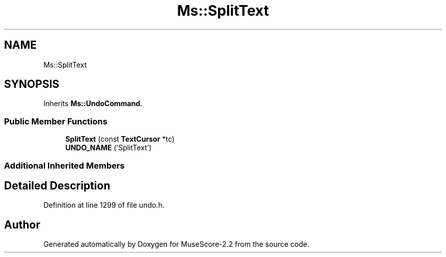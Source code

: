 .TH "Ms::SplitText" 3 "Mon Jun 5 2017" "MuseScore-2.2" \" -*- nroff -*-
.ad l
.nh
.SH NAME
Ms::SplitText
.SH SYNOPSIS
.br
.PP
.PP
Inherits \fBMs::UndoCommand\fP\&.
.SS "Public Member Functions"

.in +1c
.ti -1c
.RI "\fBSplitText\fP (const \fBTextCursor\fP *tc)"
.br
.ti -1c
.RI "\fBUNDO_NAME\fP ('SplitText')"
.br
.in -1c
.SS "Additional Inherited Members"
.SH "Detailed Description"
.PP 
Definition at line 1299 of file undo\&.h\&.

.SH "Author"
.PP 
Generated automatically by Doxygen for MuseScore-2\&.2 from the source code\&.
